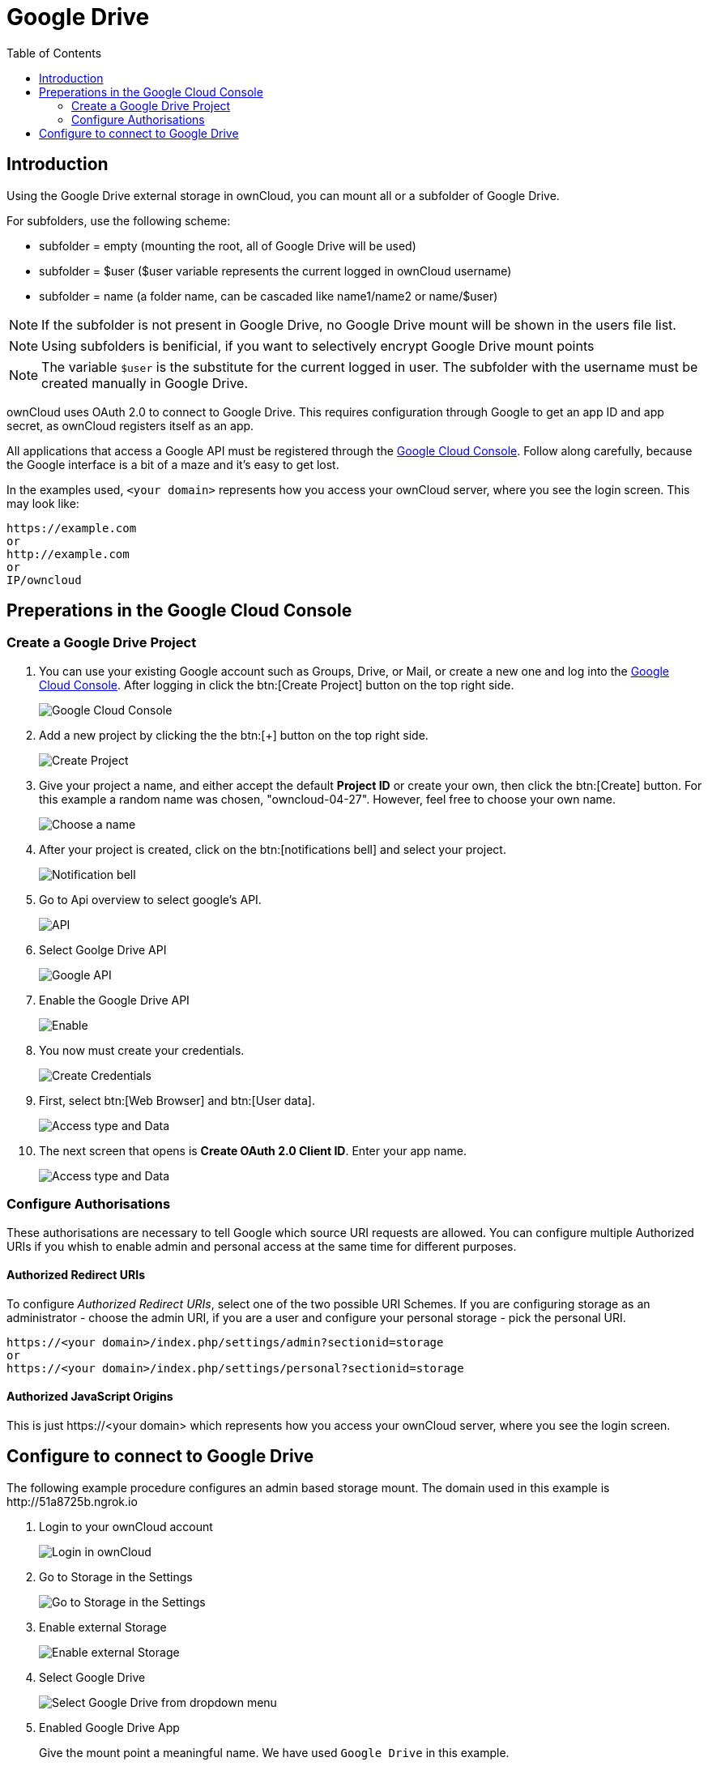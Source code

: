 = Google Drive
:toc: right
:google_cloud_console: https://console.developers.google.com/

== Introduction

Using the Google Drive external storage in ownCloud, you can mount all or 
a subfolder of Google Drive.

For subfolders, use the following scheme:

- subfolder = empty (mounting the root, all of Google Drive will be used)
- subfolder = $user ($user variable represents the current logged in ownCloud username)
- subfolder = name (a folder name, can be cascaded like name1/name2 or name/$user)

NOTE: If the subfolder is not present in Google Drive, no Google Drive mount will
be shown in the users file list.

NOTE: Using subfolders is benificial, if you want to selectively encrypt Google Drive mount points

NOTE: The variable `$user` is the substitute for the current logged in user.
The subfolder with the username must be created manually in Google Drive.
 
ownCloud uses OAuth 2.0 to connect to Google Drive. This requires
configuration through Google to get an app ID and app secret, as
ownCloud registers itself as an app.

All applications that access a Google API must be registered through the
{google_cloud_console}[Google Cloud Console]. Follow along carefully,
because the Google interface is a bit of a maze and it’s easy to get lost.

In the examples used, `<your domain>` represents how you access your ownCloud server,
where you see the login screen. This may look like:

----
https://example.com
or
http://example.com
or
IP/owncloud  
----

== Preperations in the Google Cloud Console

=== Create a Google Drive Project

. You can use your existing Google account such as Groups, Drive, or Mail,
or create a new one and log into the {google_cloud_console}[Google Cloud Console].
After logging in click the btn:[Create Project] button on the top right side.
+
image:configuration/files/external_storage/google_drive/001.png[Google Cloud Console]

. Add a new project by clicking the the btn:[+] button on the top right side.
+
image:configuration/files/external_storage/google_drive/002.png[Create Project]

. Give your project a name, and either accept the default *Project ID* or
create your own, then click the btn:[Create] button. 
For this example a random name was chosen, "owncloud-04-27". 
However, feel free to choose your own name.
+
image:configuration/files/external_storage/google_drive/003.png[Choose a name]

. After your project is created, click on the btn:[notifications bell]
and select your project.
+
image:configuration/files/external_storage/google_drive/004.png[Notification bell]

. Go to Api overview to select google’s API.
+
image:configuration/files/external_storage/google_drive/005.png[API]

. Select Goolge Drive API
+
image:configuration/files/external_storage/google_drive/006.png[Google API]

. Enable the Google Drive API 
+
image:configuration/files/external_storage/google_drive/007.png[Enable]

. You now must create your credentials.
+
image:configuration/files/external_storage/google_drive/008.png[Create Credentials]

. First, select btn:[Web Browser] and btn:[User data].
+
image:configuration/files/external_storage/google_drive/009.png[Access type and Data]

. The next screen that opens is *Create OAuth 2.0 Client ID*. Enter your app name.
+
image:configuration/files/external_storage/google_drive/010.png[Access type and Data]

=== Configure Authorisations

These authorisations are necessary to tell Google which source URI requests are allowed.
You can configure multiple Authorized URIs if you whish to enable admin and personal
access at the same time for different purposes.
 
==== Authorized Redirect URIs

To configure _Authorized Redirect URIs_, select one of the two possible URI Schemes.
If you are configuring storage as an administrator - choose the admin URI,
if you are a user and configure your personal storage - pick the personal URI.

----
https://<your domain>/index.php/settings/admin?sectionid=storage
or
https://<your domain>/index.php/settings/personal?sectionid=storage
----

==== Authorized JavaScript Origins

This is just \https://<your domain> which represents how you access your ownCloud server, where you
see the login screen.

== Configure to connect to Google Drive

The following example procedure configures an admin based storage mount.
The domain used in this example is \http://51a8725b.ngrok.io
 
. Login to your ownCloud account
+
image:configuration/files/external_storage/google_drive/011.png[Login in ownCloud]

. Go to Storage in the Settings
+
image:configuration/files/external_storage/google_drive/012.png[Go to Storage in the Settings]

. Enable external Storage
+
image:configuration/files/external_storage/google_drive/013.png[Enable external Storage]

. Select Google Drive
+
image:configuration/files/external_storage/google_drive/014.png[Select Google Drive from dropdown menu]

. Enabled Google Drive App
+
Give the mount point a meaningful name. We have used `Google Drive` in this example.
+
image:configuration/files/external_storage/google_drive/015.png[Now you have your Google Drive App enabled]

. Copy from the browser the Authorized Redirect URI
+
image:configuration/files/external_storage/google_drive/016.png[The URL from this page is the one you have to enter in the **Authorized Redirect URIs**]

. Enter it the Google Drive Console here
+
image:configuration/files/external_storage/google_drive/017.png[Client ID]

. Choose a project name for the consent screen.
+
A consent screen has to be created. This is the information in the screen Google
shows you when you connect your ownCloud Google Drive app to Google the first time.
+
image:configuration/files/external_storage/google_drive/018.png[Choose a Project Name]

. Download the credentials as JSON file.
+
image:configuration/files/external_storage/google_drive/019.png[Download your Credentials]
+
You can either open this file with the editor of your choice (SublimeText for example),
or you can put in your web browser to view it. You can always download this data from
your Google Drive project at a later time for other Google Drive mounts.
+
Here is an example output:
+
image:configuration/files/external_storage/google_drive/020.png[Credentials]

. Client ID and Client Secret
+
Enter the Client ID and Client Secret in the ownCloud Google Drive mount screen
and click btn:[Grant Access]. Now you have everything you need to mount your Google Drive in ownCloud.
Your consent page appears when ownCloud makes a successful connection.
+
Click btn:[Allow] when the consent screen appears.
+
image:configuration/files/external_storage/google_drive/021.png[Grant Access]

. Success
+
You are finished when you see the green light confirming a successful connection.
+
See the xref:configuration/files/external_storage_configuration_gui.adoc[Configuring External Storage (GUI)]
for additional mount options and information.
+
image:configuration/files/external_storage/google_drive/022.png[All Green]

. Files View
+
Go to your files view. You will see the newly mounted Google Drive.
+
image:configuration/files/external_storage/google_drive/023.png[Your Google Drive Folder]

